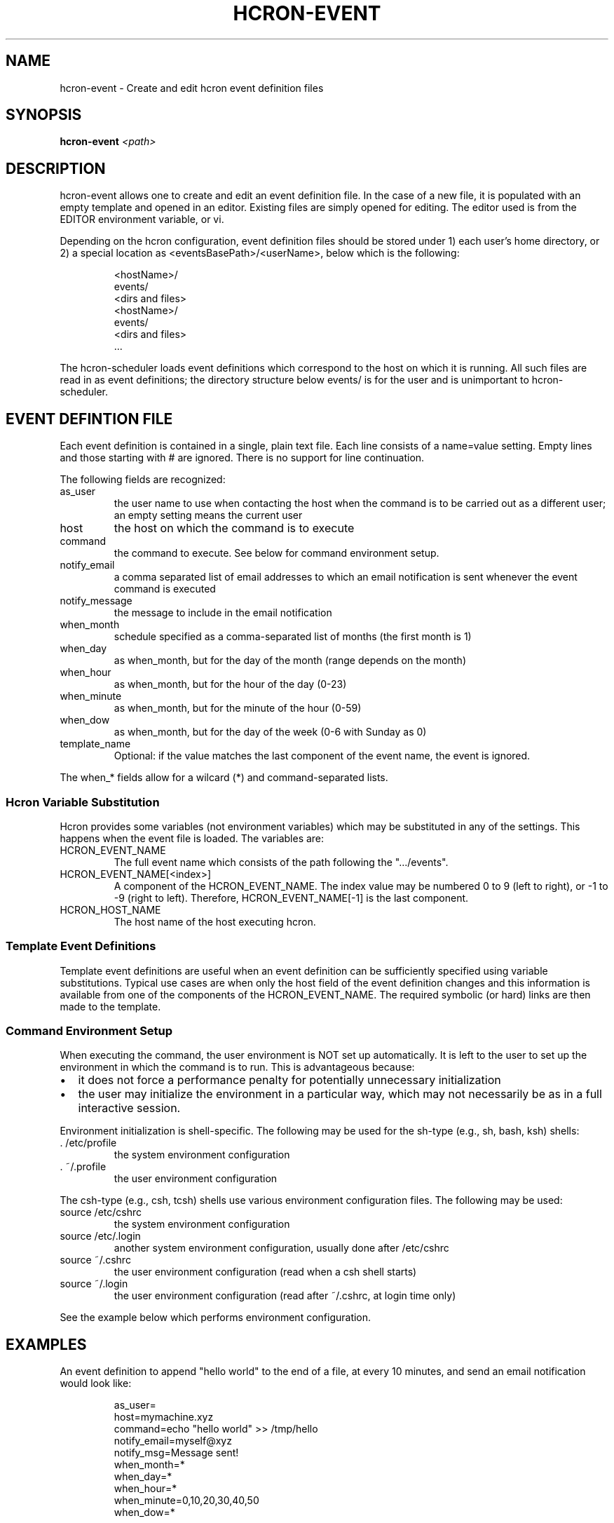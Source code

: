 .TH HCRON-EVENT "1" "July 2009" "hcron 0.8" ""
.SH NAME
hcron-event \- Create and edit hcron event definition files
.SH SYNOPSIS
.B hcron-event
.I <path>

.SH DESCRIPTION
hcron-event allows one to create and edit an event definition file. In the
case of a new file, it is populated with an empty template and opened in
an editor. Existing files are simply opened for editing. The editor used
is from the EDITOR environment variable, or vi.

.PP
Depending on the hcron configuration, event definition files should be
stored under 1) each user's home directory, or 2) a special location as
<eventsBasePath>/<userName>, below which is the following:

.RS
.nf
\.hcron/
    <hostName>/
        events/
            <dirs and files>
    <hostName>/
        events/
            <dirs and files>
    ...
.fi
.RE

.PP
The hcron-scheduler loads event definitions which correspond to the host
on which it is running. All such files are read in as event definitions;
the directory structure below events/ is for the user and is unimportant
to hcron-scheduler.

.SH EVENT DEFINTION FILE
.PP
Each event definition is contained in a single, plain text file. Each
line consists of a name=value setting. Empty lines and those starting
with # are ignored. There is no support for line continuation.

.PP
The following fields are recognized:

.IP as_user
the user name to use when contacting the host when the command is
to be carried out as a different user; an empty setting means the
current user

.IP host
the host on which the command is to execute

.IP command
the command to execute. See below for command environment setup.

.IP notify_email
a comma separated list of email addresses to which an email
notification is sent whenever the event command is executed

.IP notify_message
the message to include in the email notification

.IP when_month
schedule specified as a comma-separated list of months (the
first month is 1)

.IP when_day
as when_month, but for the day of the month (range depends
on the month)

.IP when_hour
as when_month, but for the hour of the day (0-23)

.IP when_minute
as when_month, but for the minute of the hour (0-59)

.IP when_dow
as when_month, but for the day of the week (0-6 with Sunday
as 0)

.IP template_name
Optional: if the value matches the last component of the event
name, the event is ignored.

.PP
The when_* fields allow for a wilcard (*) and command-separated lists.

.SS Hcron Variable Substitution

.PP
Hcron provides some variables (not environment variables) which may be
substituted in any of the settings. This happens when the event file
is loaded. The variables are:

.IP HCRON_EVENT_NAME
The full event name which consists of the path following the
".../events".

.IP HCRON_EVENT_NAME[<index>]
A component of the HCRON_EVENT_NAME. The index value may be numbered
0 to 9 (left to right), or -1 to -9 (right to left). Therefore,
HCRON_EVENT_NAME[-1] is the last component.

.IP HCRON_HOST_NAME
The host name of the host executing hcron.

.SS Template Event Definitions

Template event definitions are useful when an event definition can be
sufficiently specified using variable substitutions. Typical use cases
are when only the host field of the event definition changes and this
information is available from one of the components of the HCRON_EVENT_NAME.
The required symbolic (or hard) links are then made to the template.

.SS Command Environment Setup

.PP
When executing the command, the user environment is NOT set up
automatically. It is left to the user to set up the environment
in which the command is to run. This is advantageous because:

.IP \[bu] 2
it does not force a performance penalty for potentially unnecessary
initialization

.IP \[bu] 2
the user may initialize the environment in a particular way, which
may not necessarily be as in a full interactive session.

.PP
Environment initialization is shell-specific. The following may be
used for the sh-type (e.g., sh, bash, ksh) shells:

.IP ". /etc/profile"
the system environment configuration

.IP ". ~/.profile"
the user environment configuration

.PP
The csh-type (e.g., csh, tcsh) shells use various environment
configuration files. The following may be used:

.IP "source /etc/cshrc"
the system environment configuration

.IP "source /etc/.login"
another system environment configuration, usually done after /etc/cshrc

.IP "source ~/.cshrc"
the user environment configuration (read when a csh shell starts)

.IP "source ~/.login"
the user environment configuration (read after ~/.cshrc, at login time
only)

.PP
See the example below which performs environment configuration.

.SH EXAMPLES
.PP
An event definition to append "hello world" to the end of a file, at
every 10 minutes, and send an email notification would look like:

.RS
.nf
as_user=
host=mymachine.xyz
command=echo "hello world" >> /tmp/hello
notify_email=myself@xyz
notify_msg=Message sent!
when_month=*
when_day=*
when_hour=*
when_minute=0,10,20,30,40,50
when_dow=*
.fi
.RE

.PP
An event definition to write the current environment settings to a file
in the user's home, at 12 midnight, every day. Note: the user uses a
sh-type shell; both the system and user profiles are read:

.RS
.nf
as_user=
host=mymachine.xyz
command=. /etc/profile; . ~/.profile; rm -f ~/my_env; env > ~/my_env
notify_email=myself@xyz
notify_msg=~/my_env has been updated
when_month=*
when_day=*
when_hour=0
when_minute=0
when_dow=*
.fi
.RE

.SS Using Variable Substitution

.PP
An event definition to write run a cleanup command every 1am on a number of hosts:

.RS
.nf
as_user=
host=$HCRON_EVENT_NAME[-1]
command=cleanup
notify_email=
notify_msg=
when_month=*
when_day=*
when_hour=1
when_minute=0
when_dow=*
.fi
.RE

with an event file tree of as below, with all files exactly as above:

.RS
.nf
.../
    events/
        cleanup/
            machine_room/
                mach1.xyz.com
                mach2.xyz.com
                mach3.xyz.com
                mach4.xyz.com
.fi
.RW
.SH ENVIRONMENT VARIABLES
.TP
EDITOR
Specifies the editor to use.

.SH SEE ALSO
hcron(7), hcron-fqdn(1), hcron-scheduler(8)

.SH AUTHOR
Written by John Marshall.

.SH "REPORTING BUGS"
Report bugs to <xyz@xyz>.

.SH COPYRIGHT
Copyright \(co 2008,2009 Environment Canada.
.br
This is free software.  You may redistribute copies of it under the terms of
the GNU General Public License <http://www.gnu.org/licenses/gpl.html>.
There is NO WARRANTY, to the extent permitted by law.
